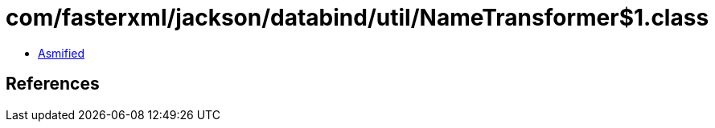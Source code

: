 = com/fasterxml/jackson/databind/util/NameTransformer$1.class

 - link:NameTransformer$1-asmified.java[Asmified]

== References


